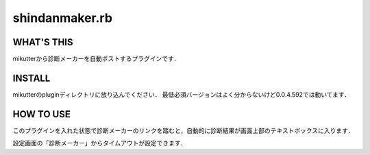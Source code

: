 =================
shindanmaker.rb
=================

WHAT'S THIS
------------
mikutterから診断メーカーを自動ポストするプラグインです．

INSTALL
--------
mikutterのpluginディレクトリに放り込んでください．
最低必須バージョンはよく分からないけど0.0.4.592では動いてます．

HOW TO USE
----------
このプラグインを入れた状態で診断メーカーのリンクを踏むと，自動的に診断結果が画面上部のテキストボックスに入ります．

設定画面の「診断メーカー」からタイムアウトが設定できます．
